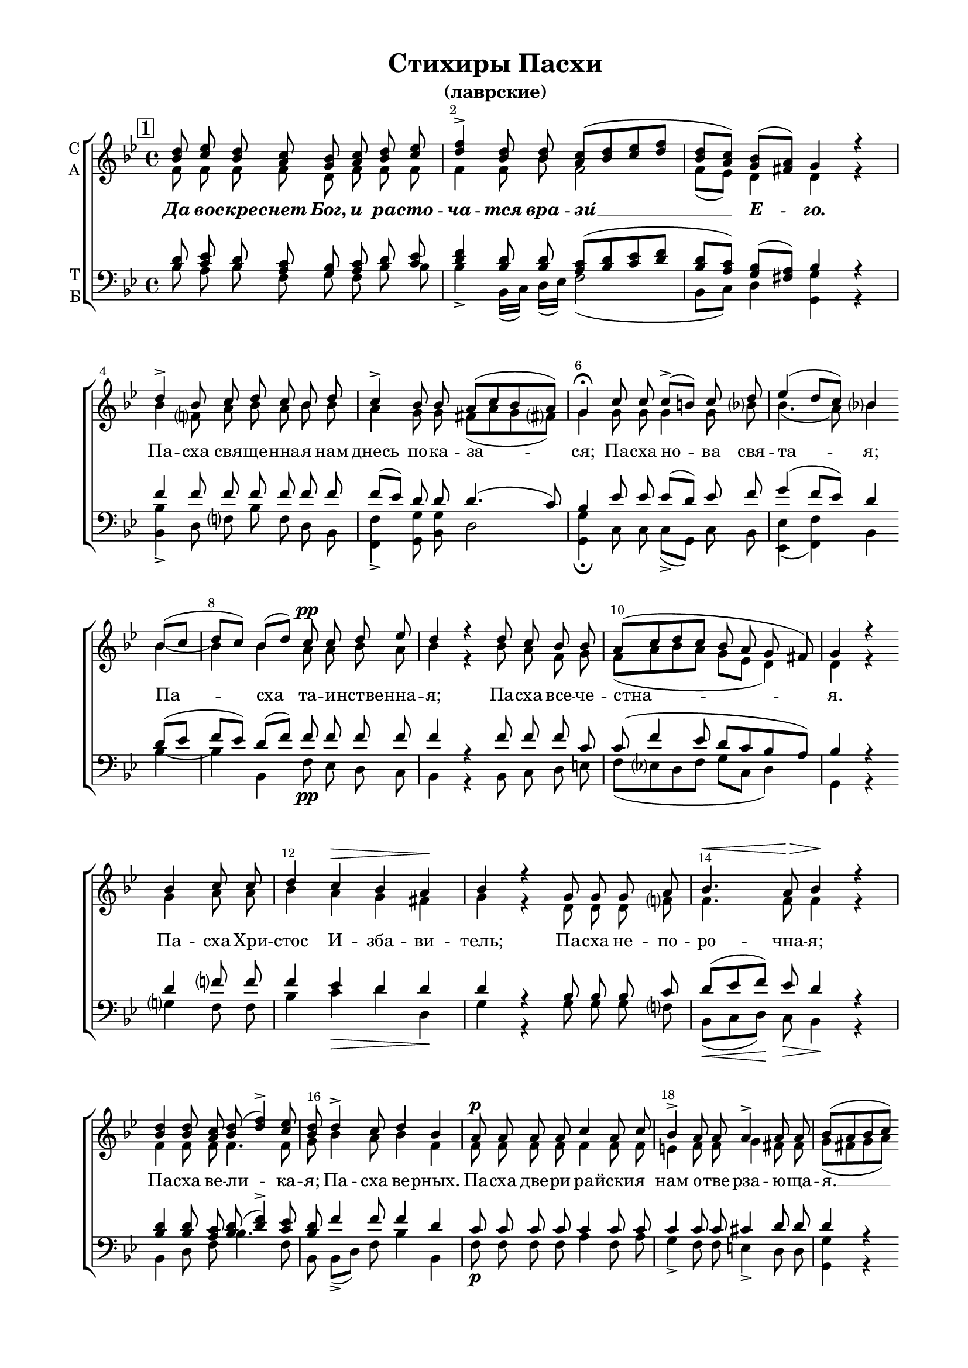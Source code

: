 \version "2.24.0"

% закомментируйте строку ниже, чтобы получался pdf с навигацией
%#(ly:set-option 'point-and-click #f)
#(ly:set-option 'midi-extension "mid")
#(set-global-staff-size 18)

abr = { \break }
abr = {}
fbr = {\bar "" \break}

pbr = { \break }
pbr= {}

%"|" = {\cadenzaOff\bar"|"\cadenzaOn}
co = \cadenzaOn
cof = \cadenzaOff
%cb = { \cadenzaOff \bar "||" }
cbr = { \bar "" }
%cbar = { \cadenzaOff \bar "|" \cadenzaOn }
stemOff = { \hide Staff.Stem }
nat = { \once \hide Accidental }
%stemOn = { \unHideNotes Staff.Stem }

global = {
%  \once \hide Staff.TimeSignature
  \autoBeamOff
  \key bes \major
  \time 4/4
    \override Score.BarNumber.break-visibility = #end-of-line-invisible
  \override Score.BarNumber.X-offset = #1
  \override Score.BarNumber.self-alignment-X = #LEFT
  \set Score.barNumberVisibility = #(every-nth-bar-number-visible 2)
  \arpeggioBracket
  \accidentalStyle neo-modern-voice-cautionary
  \set Score.rehearsalMarkFormatter = #format-mark-box-numbers

}

sopvoice = \relative c'' {
  \global
  \dynamicUp 
  \mark \default
  <bes d>8 <c es> <bes d> <a c> <g bes> <a c> <bes d> <c es> |
  <d f>4-> <bes d>8 q <a c>[( <bes d> <c es> <d f>] |
  <bes d>[ <a c>]) <g bes>[( <fis a>]) g4 r | \abr
  
  d'-> bes8 c d c bes d |
  c4-> bes8 bes a[( c bes a]) | \abr
  
  g4\fermata c8 c c->[( b]) c d |
  es4( d8[ c]) bes4 \fbr bes8[( c] |
  d[ c]) bes[( d]) c\pp c d es | \abr
  
  d4 r d8 c bes bes |
  a[( c d c] bes a g fis]) |
  g4 r \fbr bes c8 c |
  d4 c\> bes a\! | \abr
  
  bes4 r g8 g g a |
  bes4.\< a8\> bes4\! r |
  \break <bes d>4 q8 <a c> <bes d>( <d f>4->) <c es>8 | \abr
  
  <bes d>8 d4-> c8 d4 bes |
  a8\p a a a c4 a8 c |
  bes4-> a8 a a4-> a8 a | \abr
  
  bes[( a bes c]) \bar "" \break d4-> bes8 bes |
  bes bes a a bes c bes[( a] |
  bes[ c d c ] bes[ a g fis]) |
  g2\fermata  \bar "||" \pbr
  
  \break
  \mark \default
  bes8 bes bes bes |
  bes c d4-> bes8 bes a[( c] |
  bes[ a g fis]) g4\p r \bar "||" \abr
  
  bes8 c d4-> bes bes8 c |
  d d c d c4-> bes8 bes |
  a4 b c c8 d | \abr
  
  es[( f es]) c d4-> bes |
  d8 es f es d2 |
  <d f>4 <c es>8 <bes d> <a c> <bes d> <c es> q | \abr
  
  <bes d> d c c d d c bes |
  a[( c bes a]) bes4\fermata b |
  c-> b8 b c4 d | \abr
  
  es4.-> d8 es[( f]) es d |
  c[( b c]) c c4( b?) |
  c <d f>\f <es g> <d f> | \abr
  
  <es g>8 <d f> es <c es> <bes d>4 bes |
  bes8 bes bes bes a4. a8 |
  a a bes[( c] bes[ a g fis]) g2\fermata r | \bar "||" \abr
  
  \break
  \mark \default 
  d'8 d d c d c bes a |
  bes bes c d es d c c | \pbr
  
  d c d es d c bes a |
  a4( g8[ fis]) g4\fermata f'?8 f |
  
  \bar "||" \time 3/4 f4 f8 f f f |
  f4.-> f8 f es |
  \bar "||" \time 4/4 d4 r8 d es4. es8 | \abr
  
  f f f es d4 d8 r |
  r4 a8 a a4. a8 |
  d c bes bes \abr
  
  a c bes a |
  bes[( a g fis]) g4 c |
  d2-> bes8[( a]) bes[( c]) | \abr
  
  d8[(\< es\! d\> c\!]) c2 |
  c-> bes4 a |
  bes a g r8\pp a | \abr
  
  bes a bes c d c bes4 |
  bes bes8 \fbr d-> c c c bes |
  a4 bes \abr
  
  a a |
  bes\fermata d8 c bes a a a |
  a a a a a4 g8[( a]) | bes2\fermata r |\pbr
  
  \break
  \mark \default 
  \bar "||" \time 3/4 d4 c8 c bes a |
  bes c d d d c | \abr
  d4 d8 d d d |
  c4 c8 bes a4( |
  bes8[ a]) g[( fis]) g4\fermata | \abr
  
  
  \bar "||" \time 4/4 <d' f>2\f\arpeggio <bes f'> |
  es4( g2 f8[ es] | 
  <d f>4 <es g> <d f>) <c es> |
  
  <bes d>1 |
  q2 q4 <a c> |
  <bes d> <c es> <bes d>2 |
  <a c> \fbr bes8\pp bes bes bes | \abr
  
  bes[( a] bes4) a bes8[( a]) |
  g4 fis g8[( fis g a]) | \abr
  
  bes4.( d8 c[ bes]) a4 |
  a a g8[( f]) g4 |
  a bes a \fbr a | \abr
  
  bes8[( a g a ] bes[ a g fis]) |
  g2 a |
  bes8[( a g a] bes[ a g fis]) | \pbr
  
  g4 bes8 c d4-> d8 c |
  bes[( a] bes4) a2 |
  \fbr a4 a8 a bes( c4-> bes8 | \abr
  
  g4) g a r |
  bes8-> a bes c d[( es d e]) | \abr
  
  f4. r8 fis4 fis |
  g-> d8[( c]) bes r \fbr bes c |
  d-> c bes bes a4-> a8 c | \abr
  
  d4.-> c8 c4 c |
  bes4.-> bes8 bes[( c]) d[( c]) | \abr
  
  bes4 a bes\fermata r |
  
  \break
  \mark \default
  \co bes8 bes\breve \cbr bes8 \bar "" bes c d4-> d8 \bar "" d \cof | \abr
  
  c4( bes8[ a]) \bar "" g[( fis]) g4\fermata
  
  \bar "||" \co <a c>4 <bes d> \cof \bar "|"|
  <a es'>2 q4 <a c> | \pbr
  
  <bes d>4 <a c> q <bes d> |
  <a es'> <c es> <bes es> c |
  <bes d>2 r4 \fbr q | \abr
  
  <c es>2 q-> |
  q4 <a c> <bes d>( <a c> |
  <g bes> <fis a>) <g bes> r |
  <bes d> <c es>2-> <a c>4 | \abr
  
  <bes d> <a c> <bes d> c |
  bes2->  a4 \fbr a  |
  bes <bes d>-\markup\italic"Замедл." <c es> q | \abr
  
  <bes d> <a c> <g bes> <fis a> |
  <g bes> 2 r4 b |
  c2-> c4 c | \abr
  
  bes? a bes\fermata \fbr <b d> |
  \bar "||" \time 3/4 <c es>2-> <b d>4 | \abr
  
  <c es>-> q <d f> |
  <es g>2.-> |
  <d f> |
  \bar "||" \time 2/4 <d f>4 q8 q | \abr
  
  <c es>4 <b d> <c es>-> r8 \fbr c |
  \bar "||" \time 3/4 d4. d8 d d |
  \bar "||" \time 4/4 c4 bes a g8 fis | \pbr
  
  \bar "||" \time 3/4 g4\fermata
  
  \repeat volta 2{ r8
  g g a |
  bes4 bes8 bes a bes |
  c4 bes8 a g a | \abr
  
  \bar "||" \time 4/4 bes4-> r8 a a a a a |
  \bar "||" \time 3/4 a a bes[( a]) g fis |
  
  g4\fermata }
  
  r8 \fbr g g a | \abr
  
  bes4 bes8 bes a bes |
  c4 bes8 a g a |
  \bar "||" \time 4/4 bes4 \fbr r8  a8 a a a a | \abr
  
  a4 c d8[( c]) bes a |
  g2.\fermata r4
  
  
  \bar "|."
 
}

altvoice = \relative c' {
  \global
  f8 f f f d f f f |
  f4 f8 bes f2 |
  f8[( es]) d4 d r |
  
  bes' f8 a bes a bes bes |
  a4 g8 g fis[( a g fis]) |
  
  g4 g8 g g4 g8 bes! |
  bes4.( a8) bes4 bes~ |
  bes bes a8 a bes a |
  
  bes4 r bes8 a f g |
  f[( a bes a] g[ es] d4) |
  d r g a8 a |
  bes4 a g fis |
  
  g r d8 d d f? |
  f4. f8 f4 r |
  f f8 f f4. f8 |
  
  g bes4 a8 bes4 f |
  f8 f f f f4 f8 f |
  e4 f8 f g4 fis8 fis |
  
  g[( fis g a]) bes4 f8 f |
  f f f f f f f[( fis] |
  g2 g8[ es] d4)
  
  d2 f8 f f f |
  f f f[( bes]) f f f4~( |
  f d) d r |
  
  f8 f bes4 f f8 a |
  bes bes bes bes a4 g8 g |
  fis4 f es g8 bes |
  bes4. a?8 bes4 f |
  bes8 c d c bes2 |
  bes4 f8 f f f f f |
  
  f bes a a bes bes a g |
  fis[( a g fis]) g4 g |
  g g8 g g4 bes |
  
  bes4. bes8 bes4 bes8 bes |
  g4. as8 g2 |
  g4 bes bes bes |
  
  bes8 bes bes f f4 f |
  f8 f f f f4. fis8 |
  fis fis g[( a] g[ fis] d4) |
  
  d2 r |
  bes'8 bes bes a bes a bes f |
  f f f bes a bes a a 
  
  bes a bes a bes a g g |
  fis4( d) d bes'8 bes |
  
  c4 c8 c c bes |
  a4. a8 bes c |
  bes4 r8 b c4. c8 |
  
  c a bes c bes4 bes8 r |
  r4 fis8 fis fis4. fis8 |
  g g g g f f f es |
  d2 d4 a' |
  bes2 f4 f |
  
  f( bes) a2 |
  a bes4 f |
  f fis g r8 f |
  
  f8 f f f f f bes4 |
  f f8 f f f fis g |
  a4 g 
  
  fis fis |
  g4 bes8 a g g fis fis |
  fis fis fis g fis4 g8[( fis]) |
  
  g2 r |
  bes4 a8 a bes f |
  f f bes bes bes a |
  
  bes4 bes8 bes bes bes |
  a4 a8 g f4~( |
  f8[ es]) d4 d |
  
  bes'2 bes |
  <bes es>2.( d4 |
  bes2.) a?4 |
  
  bes1 |
  f2 f4 f |
  f f f2 |
  f 
  
  f8 f f f |
  f4.( g8) f4 d |
  d d d4.( f8) |
  
  f2~( f8[ e]) f4 |
  f f c8[( f]) e4 |
  fis g fis fis |
  
  g8[( fis] g4~ g8[ fis g d]) |
  d2 fis |
  g8[( fis] g2 d4)
  
  d g8 a bes4 bes8 a |
  f4.( g8) f2 |
  f4 f8 f 
  
  f2~ |
  f4 e f r |
  f8 f f f f4( bes) |
  
  a4. r8 a4 a |
  bes g8[( fis]) g r g g |
  g g g g 
  
  f4 f8 a |
  bes4. a8 a4 a |
  g4. g8 g4 g8[( a]) |
  
  g4 fis g r f8 f\breve
  
  f8 f a bes4 bes8 bes |
  
  a4( g8[ d]) d4 d |
  f f
  f2 f4 f |
  
  f f f f |
  f a bes f |
  f2 r4 g |
  
  g2 f |
  f4 f f( es |
  d2) d4 r |
  g g2 f4 |
  
  f f f a |
  g2 fis4 fis |
  g g g f |
  
  f es d d |
  d2 r4 g |
  g2
  
  g4 g |
  g fis g g |
  g2 g4 |
  
  g4 g bes |
  bes2. |
  bes |
  bes4 bes8 bes 
  
  g4 g g r8 a |
  bes4. bes8 bes bes |
  a4 g fis d8 d |
  
  d4 \repeat volta 2 { r8 d8 d f |
                       f4 f8 f f f |
                       f4 f8 f d f |
                       f4 r8 f f f f f |
                       f f f[( es]) d d |
                       d4 }
  r8 d d f |
  
  f4 f8 f f f |
  f4 f8 f d f |
  f4 r8 f f f f f |
  f4 a bes8[( a]) g fis |
  g2. r4
}

tenorvoice = \relative c' {
  \global 
  <bes d>8 <c es> <bes d> <a c> <g bes> <a c> <bes d> <c es> |
  <d f>4 <bes d>8 q <a c>[( <bes d> <c es> <d f>] |
  <bes d>[ <a c>]) <g bes>[( <fis a>])
  
  bes4 r |
  f'4 f8 f f f f f |
  f[( es]) d d d4.( c8) |
  
  bes4 es8 es es[( d]) es f |
  g4( f8[ es]) d4 d8[( es] |
  f[ es]) d[( f]) f f f f |
  
  f4 r4 f8 f f c |
  c( f4 es8 d[ c bes a]) |
  bes4 r d f?8 f |
  f4 es d d |
  
  d r bes8 bes bes c |
  d[( es f]) es d4 r |
  <bes d>4 q8 <a c> <bes d>( <d f>4)-> <c es>8 |
  
  <bes d>8 f'4 f8 f4 d |
  c8 c c c c4 c8 c |
  c4 c8 c cis4 d8 d |
  
  d4 r f?4 d8 d |
  d d es es d es d4~( |
  d8[ a d es] d[ c bes a]) |
  
  %2
  bes2 d8 d d d |
  d a bes4 d8 d c[( es] |
  d[ c bes a]) bes4 r |
  
  d8 f f4 d f8 f |
  f f es f f[( es]) d d |
  d4 d es es8 f |
  
  g[( f g]) f f4 d |
  f8 f f f f2 |
  <d f>4\arpeggio <c es>8 <bes d> <c es> <bes d> <a c> q |
  
  <bes d> f' f f f f f d |
  d2 d4 d |
  es d8 d es4 f |
  
  g4. f8 g[( as]) g f |
  es[( d c]) d es4( d) |
  es <d f> <es g> <d f> |
  
  <es g>8 <d f> <es g> <c es> d4 d |
  d8 d d d c4. d8 |
  d c bes[( a] d4. c8) |
  
  bes2 r |
  f'8 f f f f f f f |
  d d f f f f f f |
  
  %3
  f8 f f f f es d c |
  d4.( c8) bes4 <bes d>8 q |
  
  <a es'>4 q8 q q <bes d> |
  <es f>4. q8 q <c f> |
  <d f>4 r8 g8 g4. g8 |
  
  f8 f f f f4 f8 r |
  d4 d d4. d8 |
  d es d c
  
  c a bes c |
  bes[( c bes a]) bes4 f'? |
  f2 d8[( c]) d[( es]) |
  
  f4.( c8) c2 |
  es? d4 c |
  d c bes r8 c |
  
  bes es d a bes es d4 |
  d8[( es]) f f f f d d |
  d4 d 
  
  d d |
  d d8 d d es d d |
  d d d c d4 d |
  
  %4
  d2 r |
  f4 f8 f f f |
  d es f f f f |
  
  f4 f8 f f f |
  f4 f8 c c4( |
  d8[ c]) bes[( a]) bes4 |
  
  <d f>2 <bes f'> |
  <es~ g>4( es2 <d f>8[ <es g>] |
  <d f>4 <es g> <d f>) <c f> |
  
  <d f>1 |
  <bes d>2 q4 <a c> |
  <bes d> <c es> <bes d>2 |
  <c es>
  
  d8 d d d |
  d[( es d c]) c4 d8[( c]) |
  bes4 a bes8[( a bes c]) |
  
  d4.( bes8 c4) c |
  c c c8[( bes]) c4 |
  c d d d |
  
  d4.( es8 d4. c8) |
  bes2 d4( c) |
  <g bes>8[( <a c> <bes d> <c es>] d[ c bes a]) |
  
  %5
  bes4 d8 f? f4 f8 es |
  d[( es d c]) c2 |
  c4 c8 c 
  
  d8( f4 d8 |
  c4) c c r |
  d8 c bes a bes[( c d c]) |
  
  c4. r8 d4 d |
  d d d8 r d d |
  d es d c 
  
  c4 c8 f |
  f4. f8 es4 d |
  d4. d8 d4 d8[( es]) |
  
  d4 d d r |
  d8 d\breve 
  d8 d c bes[( d]) f f |
  
  f[( es d c]) bes[( a]) bes4 |
  <a c> <bes d> |
  <c es>2 q4 q |
  
  %6
  <bes d> <a c> q <bes d> |
  <c es> q <bes es> <c es> |
  <bes d>2 r4 q |
  
  <c es>2 <a es'> |
  q4 <c es> <bes d>( <a c> |
  <g bes> <fis a>) <g bes> r |
  <bes d> <c es>2 q4 |
  
  <bes d> <a c> <bes d> es |
  d2 d4 d |
  d <bes d> <c es> q |
  
  <bes d> <a c> <g bes> <fis a> |
  bes2 r4 d |
  es2
  
  es4 es |
  d d d <b d> |
  <c es>2 <b d>4 |
  
  <c es> q <d f> |
  <es g>2. |
  <d f> |
  q4 q8 q |
  
  <c es>4 <b d> <c es> r8 f |
  f4. f8 f f |
  f[( es]) d4 d8[( c]) bes a |
  
  %7
  bes4 \repeat volta 2 {
    r8 bes bes c
    d4 d8 d c d |
    es4 d8 c bes c |
    d4 r8 c c c c c |
    c c d[( c]) bes a
    bes4 }
  r8 bes bes c |
  
  d4 d8 d c d |
  es4 d8 c bes c |
  d4 r8 c c c c c |
  
  c4 f f8[( es]) d c |
  bes2. r4

}

bassvoice = \relative c' {
  \global 

  bes8 a bes f g f bes bes |
  bes4-> bes,16[( c]) d[( es]) f2( |
  bes,8[ c]) d4 
  
  <g g,>4 r |
  <bes bes,>4-> d,8 f bes f d bes |
  <f f'>4-> <g g'>8 <bes g'> d2 |
  
  <g, g'>4\fermata c8 c c[(-> g]) c bes |
  <es es,>4( <f f,>) bes, bes'~ |
  bes bes, f'8\pp es d c |
  
  bes4 r bes8 c d e |
  f[( es d f] g[ c,] d4) |
  g, r g' ?f8 f |
  bes4 c\> d d,\! |
  
  g4 r g8 g g f? |
  bes,8[(\< c d])\! c\> bes4\! r |
  bes d8 f bes4. f8 |
  
  bes,8 bes[(-> d]) f bes4 bes, |
  f'8\p f f f a4 f8 a |
  g4-> f8 f e4-> d8 d
  
  <g g,>4 r <bes bes,>-> bes,8 bes |
  bes bes c c bes a bes[( d] |
  g2~ g8[ c,] d4)
  
  %2
  <g g,>2\fermata
  bes,8 bes bes bes |
  d f bes4-> bes,8 d f4~( |
  f g8[ d]) g4\p r |
  
  bes8 a bes4-> bes, d8 f |
  bes bes, bes bes16[( d]) f4-> g8 g |
  d4 <g g,> c, c8 bes |
  
  es[( d es]) f bes4 bes, |
  bes'8 bes bes a bes2 |
  bes4 bes,8 bes f' f f f |
  
  bes, d f f bes, bes f' g |
  d2 g,4\fermata g' |
  c-> g8 g c,4 bes! |
  
  es4.-> bes8 es[( d]) es bes |
  c[( d es]) f g4( g,) |
  c4 <bes bes'>\f <es es'> <bes bes'> |
  
  es8 f g a? bes4 bes, |
  bes'8 bes bes bes f4. d8 |
  d d d4.( c8 bes[ a]) |
  
  g2\fermata r |
  bes8 bes d f bes f d c |
  bes bes a bes c d16[( es]) f8 f |
  
  %3
  bes f d c bes c d es |
  d[( c bes a]) g4\fermata bes'8 bes |
  
  f4 f8 f f bes |
  c4.-> f,8 g a |
  bes4 r8 g c4. bes?8 |
  
  a f g a bes4 bes,8 r |
  d4 d d4. c8 |
  bes c d e
  
  f es d fis |
  g4( d) g f? |
  bes2-> <bes bes,>4 q |
  
  q8[(\< <a c,>\! <bes d,>\> <g e>])\! f2 |
  f-> f4 f |
  bes, d <g g,> r8 f\pp |
  
  d c bes f' bes f bes,4 |
  bes8[( c]) d bes'-> a a a g |
  fis4 g
  
  d d |
  <g, g'>\fermata g8 a bes c d d |
  d d d es d[( c]) bes[( a]) |
  
  %4
  g2\fermata r |
  bes'4 f8 es d c |
  bes bes bes bes d f |
  
  bes4 bes8 bes bes bes |
  f[( es]) d e f4( |
  bes,8[ c]) d4 <g g,>4\fermata |
  
  <bes bes,>2\f <as d,> |
  <g es>4( <bes g>2 <as f>8[ <g es>] |
  <f d>4 es f) <f f,>4 |
  
  <f bes,>1 |
  <bes bes,>2 q4 <a f> |
  <bes bes,> <f a,> << bes,2 \new Voice { \voiceThree bes8[( c d es]) } >> <f f,>2
  
  bes,8\pp bes bes bes |
  bes[( c d e]) f4 f8[( fis]) |
  g4 d g4.( f8) |
  
  bes2( a8[ g]) f4 |
  f f e8[( f]) c4 |
  a g d' d |
  
  g,8[( a bes c ] d[ c bes a]) |
  g2 d' |
  g4.( c,8 d2) |
  
  %5
  <g g,>4 g8 f? bes4-> bes8 f |
  bes,[( c d e]) f2 |
  f4 f8 f 
  
  bes( a4-> bes8 |
  c4) c, <f f,> r |
  bes8-> f d f f[( a bes g]) |
  
  f4.( es?8) d4 d |
  g8[(-> d]) bes[( a]) g r g a |
  bes-> c d e
  
  f4-> f8 f bes4.-> f8 f4 fis |
  g4.-> g8 g[( a]) bes[( c]) |
  
  <d d,>4 d, <g g,>\fermata r |
  bes,8 bes\breve
  
  bes8 d f bes4-> bes8 bes |
  
  f4( g) d <g g,>\fermata
  f4 bes |
  <f c'>2 f4 f 
  
  %6
  bes f f bes |
  c f, g a |
  bes2 r4 g |
  
  c2 f,-> |
  f4 f bes,( c |
  d2) g,4 r |
  g' c2-> f,4 |
  
  bes f bes, c |
  d2-> d4 d |
  g g c, a |
  bes c d d |
  g2 r4 g |
  c2->
  
  c,4 c |
  d d g\fermata g |
  c2-> g4 |
  
  c-> c bes |
  es,4.->( f8[ g a]) |
  bes2. |
  bes4 bes8 bes |
  c4 g <c c,>4-> r8 f, |
  bes4. bes8 bes bes |
  f4 g d d8 d
  
  %7
  g,4\fermata
  \repeat volta 2 {
    r8 g'8 g f?
    bes,4 bes8 bes f' f |
    f4 f8 f g f |
    
    bes,4-> r8 f' f f f f |
    f f bes,[( c]) d d |
    g,4\fermata
  }
  r8 g' g f? |
  
  bes4 bes8 bes f bes |
  a4 bes8 f g f |
  bes4 r8 f f f f f |
  f4 f bes,8[( c]) d d |
  <g g,>2.\fermata r4
 
 
 
}

ijLyrics = {
  \override Lyrics.LyricText.font-shape = #'italic
  \override Lyrics.LyricText.font-series = #'bold
}

normalLyrics = {
  \revert Lyrics.LyricText.font-shape
  \revert Lyrics.LyricText.font-series
}

lleft = \once \override LyricText.self-alignment-X = #LEFT
texts = \lyricmode {
  
  \ijLyrics Да во -- скре -- снет Бог, и ра -- сто -- ча -- тся вра -- зи́ __ Е -- го. \normalLyrics
  
  Па -- сха свя -- ще -- нна -- я нам днесь по -- ка -- за -- ся;
  Па -- сха но -- ва свя -- та -- я;
  Па -- сха та -- и -- нстве -- нна -- я;
  Па -- сха все -- че -- стна -- я.
  Па -- сха Хри -- стос И -- зба -- ви -- тель;
  Па -- сха не -- по -- ро -- чна -- я;
  Па -- сха ве -- ли -- ка -- я;
  Па -- сха ве -- рных.
  Па -- сха две -- ри ра -- йски -- я нам о -- тве -- рза -- ю -- ща -- я. __ 
  Па -- сха всех о -- свя -- ща -- ю -- ща -- я ве -- рных.
  
  \ijLyrics Я -- ко и -- сче -- за -- ет дым, да и -- сче -- знут. \normalLyrics
  
  При -- и -- ди -- те от ви -- де -- ни -- я же -- ны бла -- го -- ве -- стни -- цы,
  и Си -- о -- ну рцы -- те:
  при -- и -- ми от нас ра -- до -- сти бла -- го -- ве -- ще -- ни -- я,
  Во -- скре -- се -- ни -- я Хри -- сто -- ва:
  кра -- су -- йся, ли -- куй и ра -- ду -- йся И -- е -- ру -- са -- ли -- ме,
  Ца -- ря Хри -- ста у -- зрев из гро -- ба,
  я -- ко же -- ни -- ха про -- и -- схо -- дя -- ща. 
  
  \ijLyrics Та -- ко да по -- ги -- бнут гре -- шни -- цы от Ли -- ца Бо -- жи -- я,
  а пра -- ве -- дни -- цы да во -- зве -- се -- ля -- тся! \normalLyrics 
  
  Ми -- ро -- но -- си -- цы же -- ны, ут -- ру глу -- бо -- ку,
  пре -- дста -- вша гро -- бу Жи -- во -- да -- вца,
  о -- бре -- то -- ша А -- нге -- ла на ка -- ме -- ни се -- дя -- ща,
  и той про -- ве -- щав __ им, си -- це гла -- го -- ла -- ше:
  что и -- ще -- те Жи -- ва -- го с_ме -- ртвы -- ми;
  что пла -- че -- те Не -- тле -- нна -- го во тли?
  Ше -- дше, про -- по -- ве -- ди -- те у -- че -- ни -- ком Е -- го.
  
  \ijLyrics Сей день, е -- го же со -- тво -- ри Го -- сподь, 
  во -- зра -- ду -- е -- мся и во -- зве -- се -- ли -- мся в_онь. \normalLyrics
  
  Па -- сха кра -- сна --  я,
  Па -- сха, Го -- спо -- дня Па -- сха!
  Па -- сха все -- че -- стна -- я нам во -- зси -- я. __
  Па -- сха, ра -- до -- сти -- ю друг дру -- га о --  бы -- мем.
  О Па -- сха! И -- зба -- вле -- ни -- е ско -- рби,
  и -- бо из гро -- ба днесь,
  я -- ко от че -- рто --  га во -- зси -- яв Хри -- стос,
  же -- ны ра -- до -- сти и -- спо -- лни, гла -- го -- ля:
  про -- по -- ве -- ди -- те а -- по -- сто -- лом.
  
  \override LyricText.self-alignment-X = #LEFT
  \ijLyrics Сла -- ва_Отцу_и_Сыну,_и_Святому_Духу,_и_ныне_и_при -- сно, 
  и во ве -- ки ве -- ков, __ а -- минь. \normalLyrics
  \revert LyricText.self-alignment-X
  
  Во -- скре -- се -- ни -- я день, 
  и про -- све -- ти -- мся то -- рже -- ством,
  и друг дру -- га о -- бы -- мем.
  Рцем бра -- ти -- е, и не -- на -- ви -- дя -- щим нас,
  про -- стим вся Во -- скре -- се -- ни -- ем, и та -- ко во -- зо -- пи -- им:
  
  Хри -- стос во -- скре -- се из ме -- ртвых,
  сме -- рти -- ю смерть по -- прав,
  и су -- щим во гро -- бех жи -- вот да -- ро -- вав.
  
  Хри -- стос во -- скре -- се из ме -- ртвых,
  сме -- рти -- ю смерть по -- прав,
  и су -- щим во гро -- бех жи -- вот да -- ро -- вав.
  
  Хри -- стос во -- скре -- се из ме -- ртвых,
  сме -- рти -- ю смерть по -- прав,
  и су -- щим во гро -- бех жи -- вот да -- ро -- вав.
}

textsb = \lyricmode {
  \repeat unfold 232 \skip 1
  
  о -- бре -- то -- ша
  
  \repeat unfold 132 \skip 1
  га __
}

\bookpart {
  \header {
    title = "Стихиры Пасхи"
    subtitle = "(лаврские)"
    %composer = "обиходный"
    %composer = "муз. Шишкин"
    %subtitle = "№ 149"
    %subtitle = "архиерейская"
    % Удалить строку версии LilyPond 
    tagline = ##f
  }

  \paper {
    #(set-default-paper-size "a4")
    top-margin = 10
    left-margin = 20
    right-margin = 15
    bottom-margin = 15
    indent = 0
    %ragged-bottom = ##f
    %ragged-last-bottom = ##f
    %ragged-last = ##t
    ragged-last = ##t
  }

\score {
  \new ChoirStaff
  <<
    \new Staff = "sa" \with {
      instrumentName = \markup { \column { "С" "А"  } }
      midiInstrument = "voice oohs"
    } <<
      \new Voice = "soprano" { \voiceOne \sopvoice }
      \new Voice  = "alto" { \voiceTwo \altvoice }
    >> 
    \new Lyrics \lyricsto "soprano" { \texts }
    \new Lyrics = "basses"
  
    \new Staff = "tb" \with {
      instrumentName = \markup { \column { "Т" "Б" } }
      midiInstrument = "voice oohs"
    } <<
        \new Voice = "tenor" { \voiceOne \clef bass \tenorvoice }
        \new Voice = "bass" { \voiceTwo \bassvoice }
    >>
    \context Lyrics = "basses" {
        \lyricsto "bass" {
          \textsb
        }
      }
  >>
  \layout {
    \context {
        \Staff
        % удаляем обозначение темпа из общего плана
        %\remove "Time_signature_engraver"
        %\remove "Bar_number_engraver"
      }
%    #(layout-set-staff-size 15)
  }
  \midi {
    \tempo 2=45
  }
}
}


